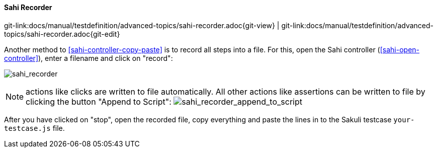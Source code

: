 
[[sahi-recorder]]
==== Sahi Recorder
[#git-edit-section]
:page-path: docs/manual/testdefinition/advanced-topics/sahi-recorder.adoc
git-link:{page-path}{git-view} | git-link:{page-path}{git-edit}

Another method to <<sahi-controller-copy-paste>> is to record all steps into a file. For this, open the Sahi controller (<<sahi-open-controller>>), enter a filename and click on "record":

image:tutorial_record.png[sahi_recorder]

NOTE: actions like clicks are written to file automatically. All other actions like assertions can be written to file by clicking the button "Append to Script": image:tutorial_append.png[sahi_recorder_append_to_script]

After you have clicked on "stop", open the recorded file, copy everything and paste the lines in to the Sakuli testcase `your-testcase.js` file.
